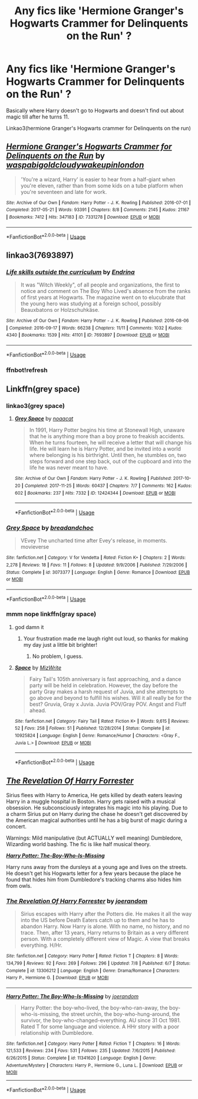 #+TITLE: Any fics like 'Hermione Granger's Hogwarts Crammer for Delinquents on the Run' ?

* Any fics like 'Hermione Granger's Hogwarts Crammer for Delinquents on the Run' ?
:PROPERTIES:
:Author: dark_case123
:Score: 16
:DateUnix: 1570984113.0
:DateShort: 2019-Oct-13
:FlairText: Request
:END:
Basically where Harry doesn't go to Hogwarts and doesn't find out about magic till after he turns 11.

Linkao3(hermione Granger's Hogwarts crammer for Delinquents on the run)


** [[https://archiveofourown.org/works/7331278][*/Hermione Granger's Hogwarts Crammer for Delinquents on the Run/*]] by [[https://www.archiveofourown.org/users/waspabi/pseuds/waspabi/users/goldcloudy/pseuds/goldcloudy/users/wakeupinlondon/pseuds/wakeupinlondon][/waspabigoldcloudywakeupinlondon/]]

#+begin_quote
  'You're a wizard, Harry' is easier to hear from a half-giant when you're eleven, rather than from some kids on a tube platform when you're seventeen and late for work.
#+end_quote

^{/Site/:} ^{Archive} ^{of} ^{Our} ^{Own} ^{*|*} ^{/Fandom/:} ^{Harry} ^{Potter} ^{-} ^{J.} ^{K.} ^{Rowling} ^{*|*} ^{/Published/:} ^{2016-07-01} ^{*|*} ^{/Completed/:} ^{2017-05-21} ^{*|*} ^{/Words/:} ^{93391} ^{*|*} ^{/Chapters/:} ^{8/8} ^{*|*} ^{/Comments/:} ^{2145} ^{*|*} ^{/Kudos/:} ^{21167} ^{*|*} ^{/Bookmarks/:} ^{7412} ^{*|*} ^{/Hits/:} ^{347183} ^{*|*} ^{/ID/:} ^{7331278} ^{*|*} ^{/Download/:} ^{[[https://archiveofourown.org/downloads/7331278/Hermione%20Grangers.epub?updated_at=1568062197][EPUB]]} ^{or} ^{[[https://archiveofourown.org/downloads/7331278/Hermione%20Grangers.mobi?updated_at=1568062197][MOBI]]}

--------------

*FanfictionBot*^{2.0.0-beta} | [[https://github.com/tusing/reddit-ffn-bot/wiki/Usage][Usage]]
:PROPERTIES:
:Author: FanfictionBot
:Score: 3
:DateUnix: 1570984137.0
:DateShort: 2019-Oct-13
:END:


** linkao3(7693897)
:PROPERTIES:
:Author: Tsorovar
:Score: 3
:DateUnix: 1571032775.0
:DateShort: 2019-Oct-14
:END:

*** [[https://archiveofourown.org/works/7693897][*/Life skills outside the curriculum/*]] by [[https://www.archiveofourown.org/users/Endrina/pseuds/Endrina][/Endrina/]]

#+begin_quote
  It was "Witch Weekly", of all people and organizations, the first to notice and comment on The Boy Who Lived's absence from the ranks of first years at Hogwarts. The magazine went on to elucubrate that the young hero was studying at a foreign school, possibly Beauxbatons or Holzschuhkäse.
#+end_quote

^{/Site/:} ^{Archive} ^{of} ^{Our} ^{Own} ^{*|*} ^{/Fandom/:} ^{Harry} ^{Potter} ^{-} ^{J.} ^{K.} ^{Rowling} ^{*|*} ^{/Published/:} ^{2016-08-06} ^{*|*} ^{/Completed/:} ^{2016-09-17} ^{*|*} ^{/Words/:} ^{66238} ^{*|*} ^{/Chapters/:} ^{11/11} ^{*|*} ^{/Comments/:} ^{1032} ^{*|*} ^{/Kudos/:} ^{4340} ^{*|*} ^{/Bookmarks/:} ^{1539} ^{*|*} ^{/Hits/:} ^{41101} ^{*|*} ^{/ID/:} ^{7693897} ^{*|*} ^{/Download/:} ^{[[https://archiveofourown.org/downloads/7693897/Life%20skills%20outside%20the.epub?updated_at=1568049939][EPUB]]} ^{or} ^{[[https://archiveofourown.org/downloads/7693897/Life%20skills%20outside%20the.mobi?updated_at=1568049939][MOBI]]}

--------------

*FanfictionBot*^{2.0.0-beta} | [[https://github.com/tusing/reddit-ffn-bot/wiki/Usage][Usage]]
:PROPERTIES:
:Author: FanfictionBot
:Score: 3
:DateUnix: 1571034254.0
:DateShort: 2019-Oct-14
:END:


*** ffnbot!refresh
:PROPERTIES:
:Author: Tsorovar
:Score: 1
:DateUnix: 1571034235.0
:DateShort: 2019-Oct-14
:END:


** Linkffn(grey space)
:PROPERTIES:
:Author: Namzeh011
:Score: 1
:DateUnix: 1571007338.0
:DateShort: 2019-Oct-14
:END:

*** linkao3(grey space)
:PROPERTIES:
:Author: bonsly24
:Score: 2
:DateUnix: 1571028151.0
:DateShort: 2019-Oct-14
:END:

**** [[https://archiveofourown.org/works/12424344][*/Grey Space/*]] by [[https://www.archiveofourown.org/users/noaacat/pseuds/noaacat][/noaacat/]]

#+begin_quote
  In 1991, Harry Potter begins his time at Stonewall High, unaware that he is anything more than a boy prone to freakish accidents. When he turns fourteen, he will receive a letter that will change his life. He will learn he is Harry Potter, and be invited into a world where belonging is his birthright. Until then, he stumbles on, two steps forward and one step back, out of the cupboard and into the life he was never meant to have.
#+end_quote

^{/Site/:} ^{Archive} ^{of} ^{Our} ^{Own} ^{*|*} ^{/Fandom/:} ^{Harry} ^{Potter} ^{-} ^{J.} ^{K.} ^{Rowling} ^{*|*} ^{/Published/:} ^{2017-10-20} ^{*|*} ^{/Completed/:} ^{2017-11-25} ^{*|*} ^{/Words/:} ^{60437} ^{*|*} ^{/Chapters/:} ^{7/7} ^{*|*} ^{/Comments/:} ^{162} ^{*|*} ^{/Kudos/:} ^{602} ^{*|*} ^{/Bookmarks/:} ^{237} ^{*|*} ^{/Hits/:} ^{7332} ^{*|*} ^{/ID/:} ^{12424344} ^{*|*} ^{/Download/:} ^{[[https://archiveofourown.org/downloads/12424344/Grey%20Space.epub?updated_at=1544388795][EPUB]]} ^{or} ^{[[https://archiveofourown.org/downloads/12424344/Grey%20Space.mobi?updated_at=1544388795][MOBI]]}

--------------

*FanfictionBot*^{2.0.0-beta} | [[https://github.com/tusing/reddit-ffn-bot/wiki/Usage][Usage]]
:PROPERTIES:
:Author: FanfictionBot
:Score: 4
:DateUnix: 1571028257.0
:DateShort: 2019-Oct-14
:END:


*** [[https://www.fanfiction.net/s/3073377/1/][*/Grey Space/*]] by [[https://www.fanfiction.net/u/788245/breadandchoc][/breadandchoc/]]

#+begin_quote
  VEvey The uncharted time after Evey's release, in moments. movieverse
#+end_quote

^{/Site/:} ^{fanfiction.net} ^{*|*} ^{/Category/:} ^{V} ^{for} ^{Vendetta} ^{*|*} ^{/Rated/:} ^{Fiction} ^{K+} ^{*|*} ^{/Chapters/:} ^{2} ^{*|*} ^{/Words/:} ^{2,278} ^{*|*} ^{/Reviews/:} ^{18} ^{*|*} ^{/Favs/:} ^{11} ^{*|*} ^{/Follows/:} ^{8} ^{*|*} ^{/Updated/:} ^{9/9/2006} ^{*|*} ^{/Published/:} ^{7/29/2006} ^{*|*} ^{/Status/:} ^{Complete} ^{*|*} ^{/id/:} ^{3073377} ^{*|*} ^{/Language/:} ^{English} ^{*|*} ^{/Genre/:} ^{Romance} ^{*|*} ^{/Download/:} ^{[[http://www.ff2ebook.com/old/ffn-bot/index.php?id=3073377&source=ff&filetype=epub][EPUB]]} ^{or} ^{[[http://www.ff2ebook.com/old/ffn-bot/index.php?id=3073377&source=ff&filetype=mobi][MOBI]]}

--------------

*FanfictionBot*^{2.0.0-beta} | [[https://github.com/tusing/reddit-ffn-bot/wiki/Usage][Usage]]
:PROPERTIES:
:Author: FanfictionBot
:Score: 1
:DateUnix: 1571007360.0
:DateShort: 2019-Oct-14
:END:


*** mmm nope linkffn(gray space)
:PROPERTIES:
:Author: Namzeh011
:Score: 1
:DateUnix: 1571007497.0
:DateShort: 2019-Oct-14
:END:

**** god damn it
:PROPERTIES:
:Author: Namzeh011
:Score: 2
:DateUnix: 1571007733.0
:DateShort: 2019-Oct-14
:END:

***** Your frustration made me laugh right out loud, so thanks for making my day just a little bit brighter!
:PROPERTIES:
:Author: Madam_Hook
:Score: 3
:DateUnix: 1571010903.0
:DateShort: 2019-Oct-14
:END:

****** No problem, I guess.
:PROPERTIES:
:Author: Namzeh011
:Score: 1
:DateUnix: 1571011389.0
:DateShort: 2019-Oct-14
:END:


**** [[https://www.fanfiction.net/s/10925824/1/][*/Space/*]] by [[https://www.fanfiction.net/u/4167467/MizWrite][/MizWrite/]]

#+begin_quote
  Fairy Tail's 105th anniversary is fast approaching, and a dance party will be held in celebration. However, the day before the party Gray makes a harsh request of Juvia, and she attempts to go above and beyond to fulfill his wishes. Will it all really be for the best? Gruvia, Gray x Juvia. Juvia POV/Gray POV. Angst and Fluff ahead.
#+end_quote

^{/Site/:} ^{fanfiction.net} ^{*|*} ^{/Category/:} ^{Fairy} ^{Tail} ^{*|*} ^{/Rated/:} ^{Fiction} ^{K+} ^{*|*} ^{/Words/:} ^{9,615} ^{*|*} ^{/Reviews/:} ^{52} ^{*|*} ^{/Favs/:} ^{258} ^{*|*} ^{/Follows/:} ^{51} ^{*|*} ^{/Published/:} ^{12/28/2014} ^{*|*} ^{/Status/:} ^{Complete} ^{*|*} ^{/id/:} ^{10925824} ^{*|*} ^{/Language/:} ^{English} ^{*|*} ^{/Genre/:} ^{Romance/Humor} ^{*|*} ^{/Characters/:} ^{<Gray} ^{F.,} ^{Juvia} ^{L.>} ^{*|*} ^{/Download/:} ^{[[http://www.ff2ebook.com/old/ffn-bot/index.php?id=10925824&source=ff&filetype=epub][EPUB]]} ^{or} ^{[[http://www.ff2ebook.com/old/ffn-bot/index.php?id=10925824&source=ff&filetype=mobi][MOBI]]}

--------------

*FanfictionBot*^{2.0.0-beta} | [[https://github.com/tusing/reddit-ffn-bot/wiki/Usage][Usage]]
:PROPERTIES:
:Author: FanfictionBot
:Score: 1
:DateUnix: 1571007526.0
:DateShort: 2019-Oct-14
:END:


** [[https://www.fanfiction.net/s/13306212/][*/The Revelation Of Harry Forrester/*]]

Sirius flees with Harry to America, He gets killed by death eaters leaving Harry in a muggle hospital in Boston. Harry gets raised with a musical obsession. He subconsciously integrates his magic into his playing. Due to a charm Sirius put on Harry during the chase he doesn't get discovered by the American magical authorities until he has a big burst of magic during a concert.

Warnings: Mild manipulative (but ACTUALLY well meaning) Dumbledore, Wizarding world bashing. The fic is like half musical theory.

[[https://www.fanfiction.net/s/11341620/1/][*/Harry Potter: The-Boy-Who-Is-Missing/*]]

Harry runs away from the dursleys at a young age and lives on the streets. He doesn't get his Hogwarts letter for a few years because the place he found that hides him from Dumbledore's tracking charms also hides him from owls.
:PROPERTIES:
:Author: bonsly24
:Score: 1
:DateUnix: 1570993551.0
:DateShort: 2019-Oct-13
:END:

*** [[https://www.fanfiction.net/s/13306212/1/][*/The Revelation Of Harry Forrester/*]] by [[https://www.fanfiction.net/u/3394266/joerandom][/joerandom/]]

#+begin_quote
  Sirius escapes with Harry after the Potters die. He makes it all the way into the US before Death Eaters catch up to them and he has to abandon Harry. Now Harry is alone. With no name, no history, and no trace. Then, after 13 years, Harry returns to Britain as a very different person. With a completely different view of Magic. A view that breaks everything. H/Hr.
#+end_quote

^{/Site/:} ^{fanfiction.net} ^{*|*} ^{/Category/:} ^{Harry} ^{Potter} ^{*|*} ^{/Rated/:} ^{Fiction} ^{T} ^{*|*} ^{/Chapters/:} ^{8} ^{*|*} ^{/Words/:} ^{134,799} ^{*|*} ^{/Reviews/:} ^{92} ^{*|*} ^{/Favs/:} ^{269} ^{*|*} ^{/Follows/:} ^{296} ^{*|*} ^{/Updated/:} ^{7/8} ^{*|*} ^{/Published/:} ^{6/7} ^{*|*} ^{/Status/:} ^{Complete} ^{*|*} ^{/id/:} ^{13306212} ^{*|*} ^{/Language/:} ^{English} ^{*|*} ^{/Genre/:} ^{Drama/Romance} ^{*|*} ^{/Characters/:} ^{Harry} ^{P.,} ^{Hermione} ^{G.} ^{*|*} ^{/Download/:} ^{[[http://www.ff2ebook.com/old/ffn-bot/index.php?id=13306212&source=ff&filetype=epub][EPUB]]} ^{or} ^{[[http://www.ff2ebook.com/old/ffn-bot/index.php?id=13306212&source=ff&filetype=mobi][MOBI]]}

--------------

[[https://www.fanfiction.net/s/11341620/1/][*/Harry Potter: The Boy-Who-Is-Missing/*]] by [[https://www.fanfiction.net/u/3394266/joerandom][/joerandom/]]

#+begin_quote
  Harry Potter: the boy-who-lived, the boy-who-ran-away, the boy-who-is-missing, the street urchin, the boy-who-hung-around, the survivor, the boy-who-changed-everything. AU since 31 Oct 1981. Rated T for some language and violence. A HHr story with a poor relationship with Dumbledore.
#+end_quote

^{/Site/:} ^{fanfiction.net} ^{*|*} ^{/Category/:} ^{Harry} ^{Potter} ^{*|*} ^{/Rated/:} ^{Fiction} ^{T} ^{*|*} ^{/Chapters/:} ^{16} ^{*|*} ^{/Words/:} ^{121,533} ^{*|*} ^{/Reviews/:} ^{234} ^{*|*} ^{/Favs/:} ^{531} ^{*|*} ^{/Follows/:} ^{235} ^{*|*} ^{/Updated/:} ^{7/6/2015} ^{*|*} ^{/Published/:} ^{6/26/2015} ^{*|*} ^{/Status/:} ^{Complete} ^{*|*} ^{/id/:} ^{11341620} ^{*|*} ^{/Language/:} ^{English} ^{*|*} ^{/Genre/:} ^{Adventure/Mystery} ^{*|*} ^{/Characters/:} ^{Harry} ^{P.,} ^{Hermione} ^{G.,} ^{Luna} ^{L.} ^{*|*} ^{/Download/:} ^{[[http://www.ff2ebook.com/old/ffn-bot/index.php?id=11341620&source=ff&filetype=epub][EPUB]]} ^{or} ^{[[http://www.ff2ebook.com/old/ffn-bot/index.php?id=11341620&source=ff&filetype=mobi][MOBI]]}

--------------

*FanfictionBot*^{2.0.0-beta} | [[https://github.com/tusing/reddit-ffn-bot/wiki/Usage][Usage]]
:PROPERTIES:
:Author: FanfictionBot
:Score: 2
:DateUnix: 1570993561.0
:DateShort: 2019-Oct-13
:END:
